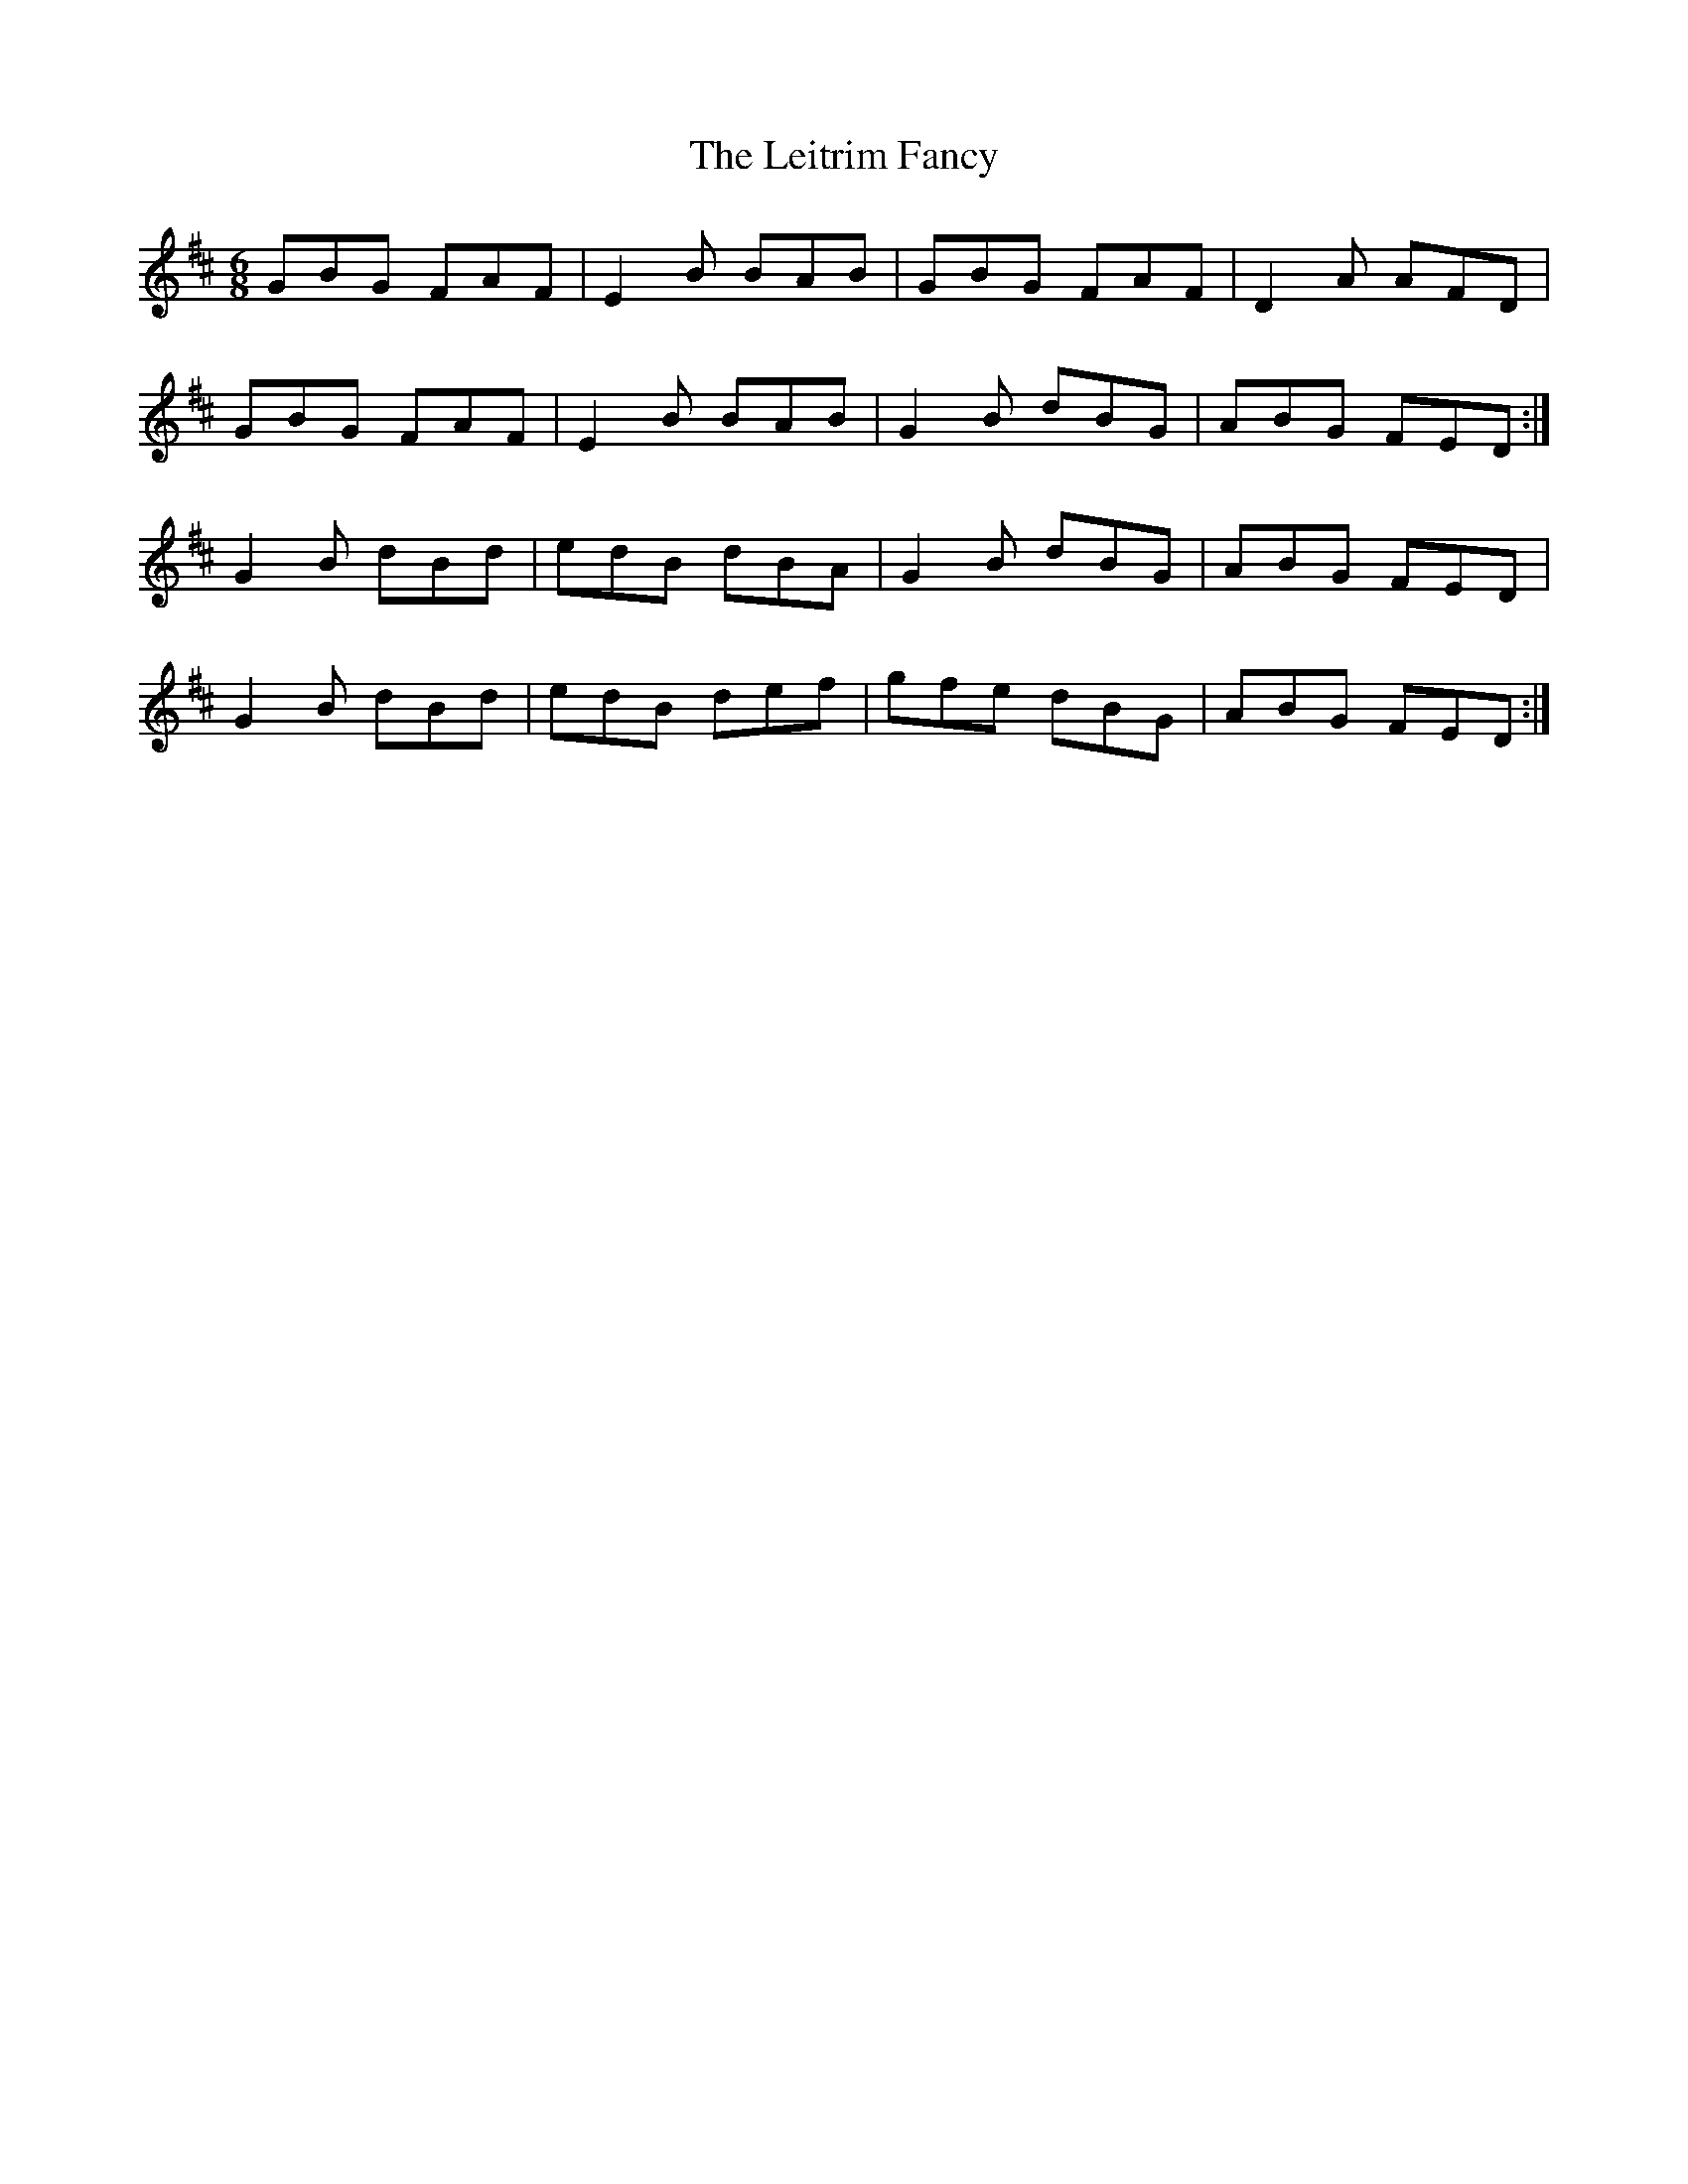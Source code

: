 X: 1
T: Leitrim Fancy, The
Z: Musicalbison
S: https://thesession.org/tunes/467#setting467
R: jig
M: 6/8
L: 1/8
K: Dmaj
GBG FAF|E2B BAB|GBG FAF|D2A AFD|
GBG FAF|E2B BAB|G2B dBG|ABG FED:|
G2B dBd|edB dBA|G2B dBG|ABG FED|
G2B dBd|edB def|gfe dBG|ABG FED:|
